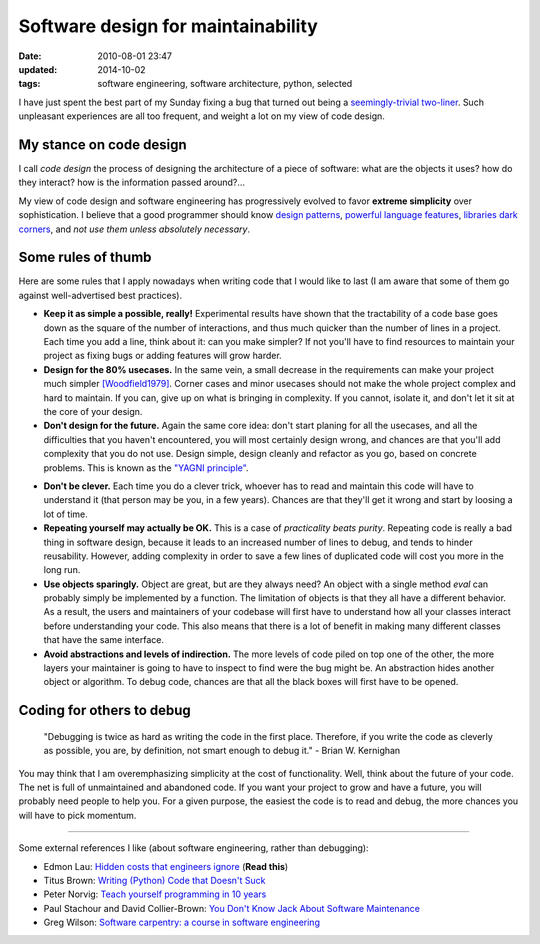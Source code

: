 Software design for maintainability
###################################

:date: 2010-08-01 23:47
:updated: 2014-10-02
:tags: software engineering, software architecture, python, selected

I have just spent the best part of my Sunday fixing a bug that turned
out being a `seemingly-trivial two-liner`_. Such unpleasant experiences
are all too frequent, and weight a lot on my view of code design.

My stance on code design
------------------------

.. image:: {filename}attachments/software_design_for_maintainability/cool-car-drawing-5.jpg
    :align: right
    :width: 30%

I call *code design* the process of designing the architecture of a
piece of software: what are the objects it uses? how do they interact?
how is the information passed around?...

My view of code design and software engineering has progressively
evolved to favor **extreme simplicity** over sophistication. I believe
that a good programmer should know `design patterns`_, `powerful
language features`_, `libraries dark corners`_, and *not use them unless
absolutely necessary*.

Some rules of thumb
-------------------

Here are some rules that I apply nowadays when writing code that I would
like to last (I am aware that some of them go against well-advertised
best practices).

-  **Keep it as simple a possible, really!** Experimental results have
   shown that the tractability of a code base goes down as the square of
   the number of interactions, and thus much quicker than the number of
   lines in a project. Each time you add a line, think about it: can you
   make simpler? If not you'll have to find resources to maintain your
   project as fixing bugs or adding features will grow harder.
-  **Design for the 80% usecases.** In the same vein, a small decrease
   in the requirements can make your project much simpler
   `[Woodfield1979]`_. Corner cases and minor usecases should not make
   the whole project complex and hard to maintain. If you can, give up
   on what is bringing in complexity. If you cannot, isolate it, and
   don't let it sit at the core of your design.
-  **Don't design for the future.** Again the same core idea: don't
   start planing for all the usecases, and all the difficulties that you
   haven't encountered, you will most certainly design wrong, and
   chances are that you'll add complexity that you do not use. Design
   simple, design cleanly and refactor as you go, based on concrete
   problems. This is known as the `"YAGNI principle"
   <http://en.wikipedia.org/wiki/You_aren't_gonna_need_it>`_.

.. image:: {filename}attachments/software_design_for_maintainability/howtobuildmvp.gif
    :align: center
    :width: 60%

-  **Don't be clever.** Each time you do a clever trick, whoever has to
   read and maintain this code will have to understand it (that person
   may be you, in a few years). Chances are that they'll get it wrong
   and start by loosing a lot of time.
-  **Repeating yourself may actually be OK.** This is a case of
   *practicality beats purity*. Repeating code is really a bad thing in
   software design, because it leads to an increased number of lines to
   debug, and tends to hinder reusability. However, adding complexity in
   order to save a few lines of duplicated code will cost you more in
   the long run.
-  **Use objects sparingly.** Object are great, but are they always
   need? An object with a single method *eval* can probably simply be
   implemented by a function. The limitation of objects is that they all
   have a different behavior. As a result, the users and maintainers of
   your codebase will first have to understand how all your classes
   interact before understanding your code. This also means that there
   is a lot of benefit in making many different classes that have the
   same interface.
-  **Avoid abstractions and levels of indirection.** The more levels of
   code piled on top one of the other, the more layers your maintainer
   is going to have to inspect to find were the bug might be. An
   abstraction hides another object or algorithm. To debug code, chances
   are that all the black boxes will first have to be opened.

Coding for others to debug
--------------------------

.. epigraph::

    "Debugging is twice as hard as writing the code in the first place.
    Therefore, if you write the code as cleverly as possible, you are,
    by definition, not smart enough to debug it." - Brian W. Kernighan

.. image:: {filename}attachments/software_design_for_maintainability/auto-graveyard-1.jpg
    :align: right
    :width: 40%

You may think that I am overemphasizing simplicity at the cost of
functionality. Well, think about the future of your code. The net is
full of unmaintained and abandoned code. If you want your project to
grow and have a future, you will probably need people to help you. For a
given purpose, the easiest the code is to read and debug, the more
chances you will have to pick momentum.

--------------

Some external references I like (about software engineering, rather than
debugging):

- Edmon Lau: `Hidden costs that engineers ignore
  <http://www.theeffectiveengineer.com/blog/hidden-costs-that-engineers-ignore>`_
  (**Read this**)
-  Titus Brown: `Writing (Python) Code that Doesn't Suck`_
-  Peter Norvig: `Teach yourself programming in 10 years`_
-  Paul Stachour and David Collier-Brown: `You Don't Know Jack About
   Software Maintenance`_
-  Greg Wilson: `Software carpentry: a course in software engineering`_

.. _seemingly-trivial two-liner: https://svn.enthought.com/enthought/changeset/25699/
.. _design patterns: http://en.wikipedia.org/wiki/Design_pattern_%28computer_science%29
.. _powerful language features: http://gael-varoquaux.info/computers/python_advanced/index.html
.. _libraries dark corners: http://scipy2010.blogspot.com/2010/06/tutorials-day-1-advanced-numpy.html
.. _[Woodfield1979]: http://ieeexplore.ieee.org/Xplore/login.jsp?url=http%3A%2F%2Fieeexplore.ieee.org%2Fiel5%2F32%2F35909%2F01702600.pdf%3Farnumber%3D1702600&authDecision=-203
.. _Writing (Python) Code that Doesn't Suck: http://ivory.idyll.org/blog/sep-07/not-sucking-v2
.. _Teach yourself programming in 10 years: http://norvig.com/21-days.html
.. _You Don't Know Jack About Software Maintenance: http://cacm.acm.org/magazines/2009/11/48444-you-dont-know-jack-about-software-maintenance/fulltext
.. _`Software carpentry: a course in software engineering`: http://software-carpentry.org/

